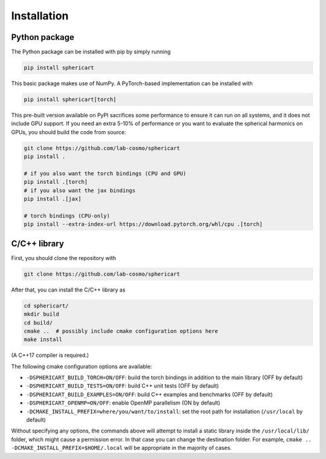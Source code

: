 Installation
============


Python package
--------------

The Python package can be installed with pip by simply running

.. code-block:: bash

    pip install sphericart

This basic package makes use of NumPy. A PyTorch-based implementation can be installed with

.. code-block:: bash

    pip install sphericart[torch]

This pre-built version available on PyPI sacrifices some performance to ensure it
can run on all systems, and it does not include GPU support.
If you need an extra 5-10% of performance or you want to evaluate the spherical harmonics on GPUs,
you should build the code from source:

.. code-block:: bash

    git clone https://github.com/lab-cosmo/sphericart
    pip install .

    # if you also want the torch bindings (CPU and GPU)
    pip install .[torch]
    # if you also want the jax bindings
    pip install .[jax]

    # torch bindings (CPU-only)
    pip install --extra-index-url https://download.pytorch.org/whl/cpu .[torch]



C/C++ library
-------------

First, you should clone the repository with

.. code-block:: bash

    git clone https://github.com/lab-cosmo/sphericart

After that, you can install the C/C++ library as

.. code-block:: bash

    cd sphericart/
    mkdir build
    cd build/
    cmake ..  # possibly include cmake configuration options here
    make install

(A C++17 compiler is required.)

The following cmake configuration options are available:

- ``-DSPHERICART_BUILD_TORCH=ON/OFF``: build the torch bindings in addition to the main library (OFF by default)
- ``-DSPHERICART_BUILD_TESTS=ON/OFF``: build C++ unit tests (OFF by default)
- ``-DSPHERICART_BUILD_EXAMPLES=ON/OFF``: build C++ examples and benchmarks (OFF by default)
- ``-DSPHERICART_OPENMP=ON/OFF``: enable OpenMP parallelism (ON by default)
- ``-DCMAKE_INSTALL_PREFIX=where/you/want/to/install``: set the root path for installation (``/usr/local`` by default)

Without specifying any options, the commands above will attempt to install 
a static library inside the ``/usr/local/lib/`` folder, which might cause a 
permission error. In that case you can change the destination folder. For example,
``cmake .. -DCMAKE_INSTALL_PREFIX=$HOME/.local`` will be appropriate in the majority of cases.
